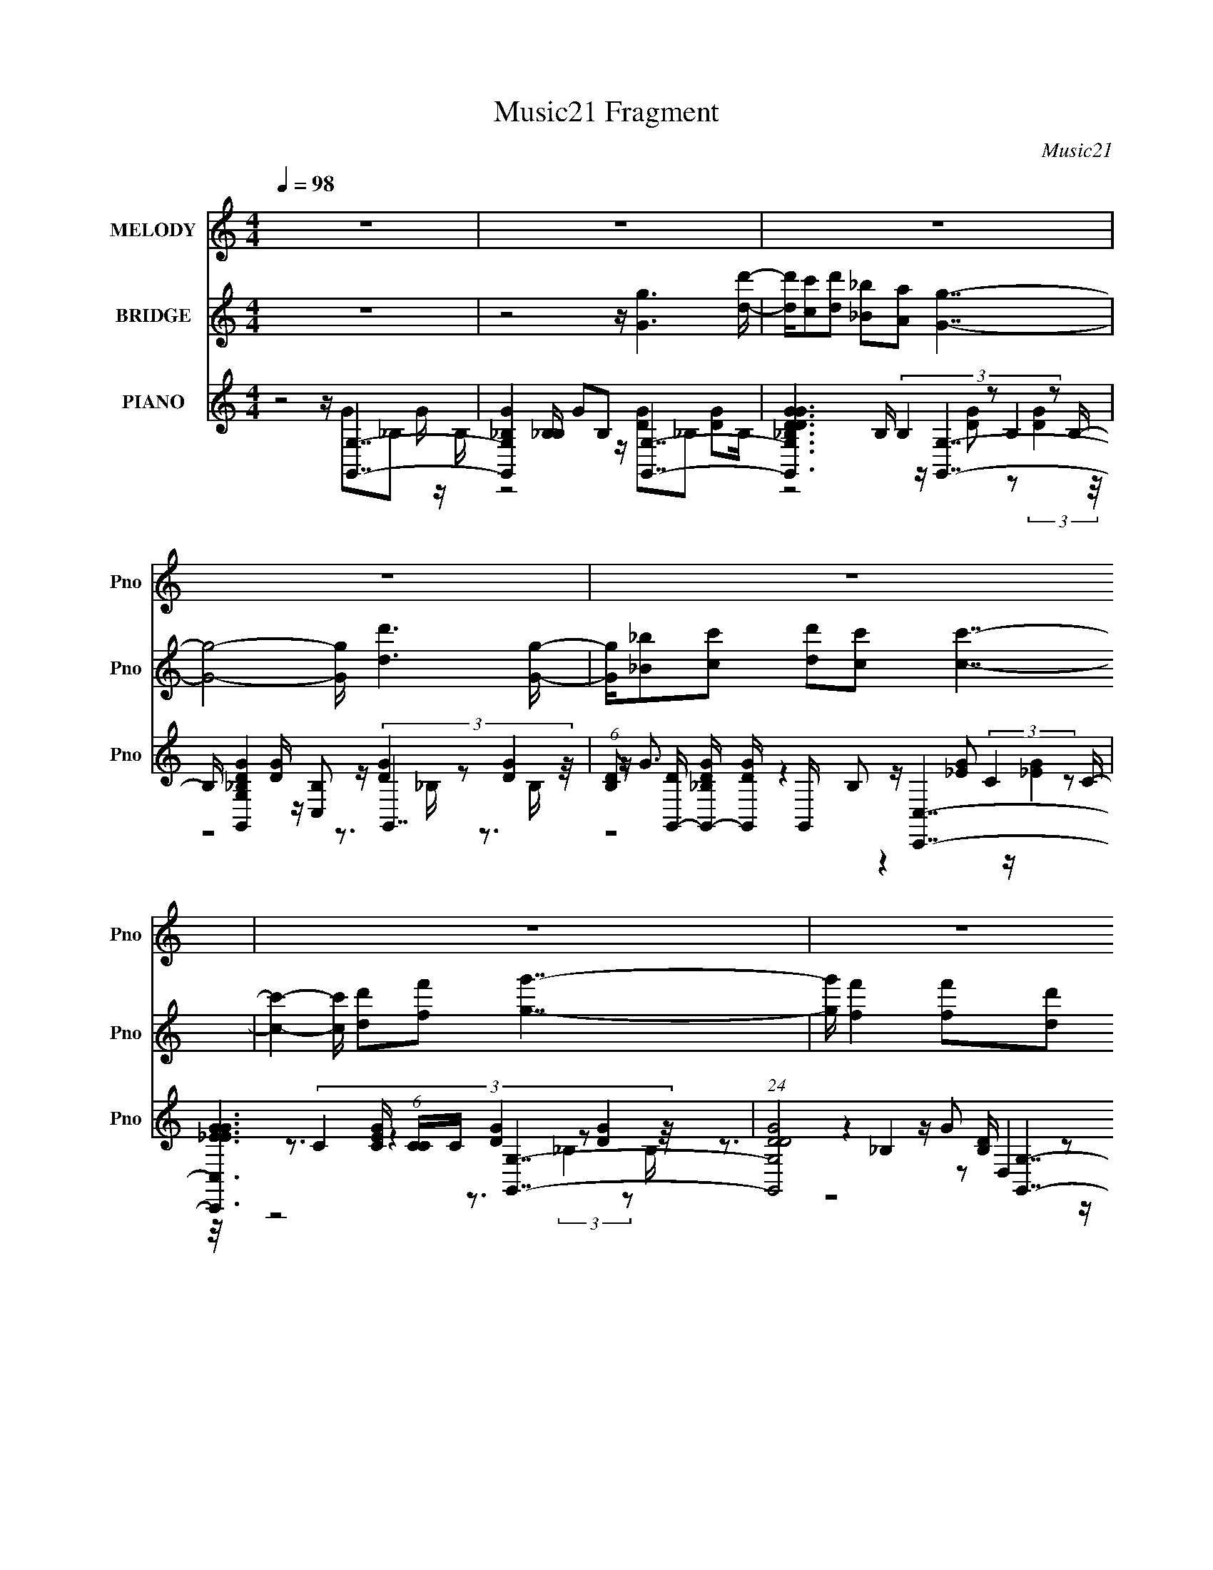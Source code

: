 X:1
T:Music21 Fragment
C:Music21
%%score 1 ( 2 3 ) ( 4 5 6 7 8 )
L:1/16
Q:1/4=98
M:4/4
I:linebreak $
K:none
V:1 treble nm="MELODY" snm="Pno"
V:2 treble nm="BRIDGE" snm="Pno"
V:3 treble 
L:1/8
V:4 treble nm="PIANO" snm="Pno"
V:5 treble 
V:6 treble 
V:7 treble 
V:8 treble 
L:1/8
V:1
 z16 | z16 | z16 | z16 | z16 | z16 | z16 | z16 | z16 | z16 | z8 z G4- G z d- | dc2d2 _B2A2 G7- | %12
 G3 z6 d3 z d2G- | G_B2c2 d4 c7- | c2 z7 d3 z d2G- | G2<_B2 z B2c2 d z d z d2G- | %16
 G _B4- B z3 A4- A z G- | G (3:2:1F4 G F (3:2:1D4 F2 G7- | G3 z6 _B6 z | z _B4- B z A2 G2A2 G2F- | %20
 F D4- D z3 d z d3 z G- | G _B2 (3:2:1c4 d4 c7- | c6 z3 d z d z d2G- | G _B4- B z c2 d z d z d2G- | %24
 G _B4- B z3 A z A z A2G- | G F2 (3:2:1G2 F D2 F2 G7- | G7 z8 z | z8 z G2G3 z d- | %28
 dc2d2 _B2A2 G7- | G7 z2 d3 z d2G- | G _B2 (3:2:1c4 d4 c7- | c4 z4 z d3 z d2G- | %32
 G2<_B2 z B2c2 d z d z d2G- | G _B4- B z3 A z A z A2G- | G F2 (3:2:1G2 F D2 F2 G7- | %35
 G4- G z4 _B6 z | z _B4- B z A2 G z A2 G2F- | F D4 z4 d z d3 z G- | G _B2 (3:2:1c4 d4 c7- | %39
 c4 z4 z d z d z d2G- | G _B4- B z c2 d3 z d2G- | G _B4 z4 A z A z A2G- | %42
 G F2 (3:2:1G2 F D2 F2 G7- | G4 z4 z d z d z d2G- | G _B4- B z c2 d z d z d2G- | %45
 G _B4- B z3 A z A z A2G- | G F2 (3:2:1G2 F D2 F2 G7- | G4- G z8 z3 | z16 | z16 | z16 | z16 | %52
 z8 z G4- G z d- | dc2d2 _B2A2 G7- | G3 z6 d3 z d2G- | G_B2c2 d4 c7- | c2 z7 d3 z d2G- | %57
 G2<_B2 z B2c2 d2 z2 d2G- | G _B4- B z3 A2A A z2 G- | G (3:2:1F4 G F (3:2:1D4 F2 G7- | %60
 G3 z6 _B6 z | z _B4- B z A2 G2A2 G2F- | F D4- D z3 d z d3 z G- | G _B2 (3:2:1c4 d4 c7- | %64
 c6 z3 d z d z d2G- | G _B4- B z c2 d z d z d2G- | G _B4- B z3 A z A z A2G- | %67
 G F2 (3:2:1G2 F D2 F2 G7- |[Q:1/4=99] G8- G z7 | z8 z G4 z2 d- |[Q:1/4=97] dc2d2 _B2A2 G7- | %71
[Q:1/4=100] G7 z2 d3 z d2G- |[Q:1/4=97] G _B2 (3:2:1c4 d4 c2 c7- |[Q:1/4=98] c4 z4 z d3 z d2G- | %74
[Q:1/4=99] G2<_B2 z B2c2 d z d z d2G- |[Q:1/4=97] G _B4- B z3 (6:5:1A8 G- | %76
[Q:1/4=95] G F2 (3:2:1G2 F D2 F2 G7- |[Q:1/4=100] G4- G z4 _B6 z | z _B4- B z A2 G z A2 G2F- | %79
[Q:1/4=97] F D4 z4 d z d3 z G- | G _B2 (3:2:1c4 d4 c7- |[Q:1/4=100] c4 z4 z d z d z d2G- | %82
[Q:1/4=97] G _B4- B z c2[Q:1/4=100] d3 z d2G- |[Q:1/4=96] G _B4 z3[Q:1/4=100] z A z A z A2G- | %84
 G F2 (3:2:1G2 F D2 F2[Q:1/4=96] G7- |[Q:1/4=97] G4 z4 z d z d z d2G- | %86
[Q:1/4=100] G _B4- B z c2 d z d[Q:1/4=95] z d2G- | %87
[Q:1/4=100] G _B4- B z2[Q:1/4=96] z A z A[Q:1/4=95] z A2G- | %88
[Q:1/4=100] G F2 (3:2:1G2 F D2 F2 G7-[Q:1/4=96] |[Q:1/4=98] G4- G z4 A z A z A2G- | %90
[Q:1/4=100] G F4- F D8- D3- | %91
[Q:1/4=95] D4-[Q:1/4=96][Q:1/4=96][Q:1/4=97][Q:1/4=98] D[Q:1/4=98] F8[Q:1/4=99][Q:1/4=99][Q:1/4=100][Q:1/4=100][Q:1/4=101] G3- | %92
[Q:1/4=100] G16- | G8- G z7 |] %94
V:2
 z16 | z8 z [Gg]6 [dd']- | [dd'][cc']2[dd']2 [_B_b]2[Aa]2 [Gg]7- | [Gg]8- [Gg] [dd']6 [Gg]- | %4
 [Gg][_B_b]2[cc']2 [dd']2[cc']2 [cc']7- | [cc']4- [cc'] [dd']2[ff']2 [gg']7- | %6
 [gg'] [ff']4 [ff']2[dd']2 [cc']2[dd']2 [dd']2[Gg]- | [Gg] [_B_b]4 [Ff]2[Gg]2 [Aa]6 [Gg]- | %8
 [Gg][Ff]2[Gg]2 [Dd]2[Ff]2 [Gg]7- | [Gg]8- [Gg] z7 | z16 | z16 | z16 | z16 | z16 | z16 | z16 | %17
 z16 | z _B4 c2 z2 [B_b]6 z | z [_B_b]2 z2 [Aa] z3 G7- | g G2 z3 [Dd] z [Ff] z [Gg]2 z4 z | %21
 z15 F- | (6:5:1F2 G2 _B2 c2 f2 d7- | d6 z8 z2 | z4 z F2 (3:2:2G4 z8 G- | %25
 (6:5:1[GF-]2 F10/3- F D2 z G7- | G3 z8 z4 z | z16 | z16 | z16 | z16 | z16 | z16 | z16 | z16 | %35
 z _B4 c4 B7- | B7 (3:2:2A4 z8 z | G4- G z8 z3 | z15 G- | (6:5:3G2 _B4 z2 d2 f2 d7- | d8- d3 z4 z | %41
 z4 z (3:2:2F4 z2 A6 G- | (6:5:1[GF]2 F10/3 (3:2:2D4 z2 G7- | G4- G z8 z3 | z16 | z16 | z16 | %47
 z4 z d2f2 g6 f- | f f6 d2 c2d2 d2G- | G _B4 F2G2 A6 G- | GF2G2 D2F2 G7- | G8- G z7 | z16 | z16 | %54
 z16 | z16 | z16 | z16 | z16 | z16 | z _B4 c2 z2 [B_b]6 z | z [_B_b]2 z2 [Aa] z3 G7- | %62
 g G2 z3 [Dd] z [Ff] z [Gg]2 z4 z | z15 F- | (6:5:1F2 G2 _B2 c2 f2 d7- | d6 z8 z2 | %66
 z4 z F2 (3:2:2G4 z8 G- | (6:5:1[GF-]2 F10/3- F D2 z G7- |[Q:1/4=99] G3 z8 z4 z | z16 | %70
[Q:1/4=97] z16 |[Q:1/4=100] z16 |[Q:1/4=97] z16 |[Q:1/4=98] z16 |[Q:1/4=99] z16 |[Q:1/4=97] z16 | %76
[Q:1/4=95] z16 |[Q:1/4=100] z _B4 c4 B7- | B7 (3:2:2A4 z8 z |[Q:1/4=97] G4- G z8 z3 | z15 G- | %81
[Q:1/4=100] (6:5:3G2 _B4 z2 d2 f2 d7- |[Q:1/4=97] d8-[Q:1/4=100] d3 z4 z | %83
[Q:1/4=96][Q:1/4=100] z4 z (3:2:2F4 z2 A6 G- | (6:5:1[GF]2 F10/3[Q:1/4=96] (3:2:2D4 z2 G7- | %85
[Q:1/4=97] G4- G z8 z3 |[Q:1/4=100] z12[Q:1/4=95] z4 |[Q:1/4=100] z8[Q:1/4=96] z4[Q:1/4=95] z4 | %88
[Q:1/4=100] z12[Q:1/4=96] z4 |[Q:1/4=98] z16 |[Q:1/4=100] z16 | %91
[Q:1/4=95] z[Q:1/4=96] z[Q:1/4=96] z[Q:1/4=97] z[Q:1/4=98] z[Q:1/4=98] z[Q:1/4=99] z[Q:1/4=99] z[Q:1/4=100] z[Q:1/4=100] z[Q:1/4=101] d2 f2g2- | %92
[Q:1/4=101] g4 f2 f6 d2c2 | d2d2 G2 _B4 F2 G2A2- | A4 G2F2 G2D2 F2G2- | G14 z2 |] %96
V:3
 x8 | x8 | x8 | x8 | x8 | x8 | x8 | x8 | x8 | x8 | x8 | x8 | x8 | x8 | x8 | x8 | x8 | x8 | x8 | %19
 z4 z/ g3 z/ | x17/2 | x8 | x25/3 | x8 | z4 z/ A3 z/ | z7/2 F z7/2 | x8 | x8 | x8 | x8 | x8 | x8 | %32
 x8 | x8 | x8 | x8 | z4 z/ G7/2- | x8 | x8 | z3/2 c z4 z3/2 x/3 | x8 | z7/2 (3:2:2G2 z4 z/ | %42
 z7/2 (3:2:2F2 z4 z/ | x8 | x8 | x8 | x8 | x8 | x8 | x8 | x8 | x8 | x8 | x8 | x8 | x8 | x8 | x8 | %58
 x8 | x8 | x8 | z4 z/ g3 z/ | x17/2 | x8 | x25/3 | x8 | z4 z/ A3 z/ | z7/2 F z7/2 | x8 | x8 | x8 | %71
 x8 | x8 | x8 | x8 | x8 | x8 | x8 | z4 z/ G7/2- | x8 | x8 | z3/2 c z4 z3/2 x/3 | x8 | %83
 z7/2 (3:2:2G2 z4 z/ | z7/2 (3:2:2F2 z4 z/ | x8 | x8 | x8 | x8 | x8 | x8 | x8 | x8 | x8 | x8 | %95
 x8 |] %96
V:4
 z8 z [G,,G,]7- | [G,,G,G_B,]4 [_B,B,] G2B,2 [G,,G,]7- | %2
 [G,,G,DG_B,DG]6 B, (3:2:4B,4 z2 B,4 z2 B,- | B, [G,,G,DG_B,]4 [DG] z [C,B,]2 G,,7- | %4
 (6:5:1[B,D]2 [DG,,-]4/3 [G,,-_B,DG]8/3 [DGG,,]/3 G,,2/3 x/3 B,2 [C,,C,]7- | %5
 [C,,C,_EGEG]6 [EGC] (6:5:1[CC]4/5C4/3 [G,,G,]7- | (24:19:1[G,,G,DGD]8 [DB,]8/3 [G,,G,]7- | %7
 [G,,G,DG_B,]4[_B,B,] D2B,2 [D,,D,]7- | %8
 (6:5:1[A,DF]2 [DFD,,-D,-]4/3 [D,,-D,-A,DF]8/3 [DFD,,D,]4/3A,2 G,,7- | %9
 (96:71:2[G,,G_BcdD,-]32 D,16 F | [D,A,_B,D]6 DG2 G,,7- | %11
 [G,,D_B,G]7 [G,F-FB,]7 (3:2:2[B,B,]5/2 z/ | [G,,G]7 [G,F] [FD]5 G,3- | %13
 [G,D]2 (3:2:2[DG,,]5/2 (8:9:1[G,,_B,]112/19 [D,F,,-]6 [F,,-B,]5/3 B,4/3 | %14
 F, [C,CA,]6 [A,F]3 [F,,D,]4- [D,-F,,] D,- | [D,_B,G,]7 [G,,D-D]6 [G,G,-] [G,-A,]2 | %16
 G, [G,,_B,A,]6 (24:17:1[D,DD,-]8 [D,-A,]7/3 D,- | D, [A,F,D,]3 [D,D,,-]2 [D,,-C]2 [CD,,] G,,7- | %18
 [G,,_B,DG]6 [GG,] [G,A_E,-]5 [_E,-D,]4 (24:17:1D,40/17 A, | %19
 [E,_BG]7 [GG]2 [GG,-] [G,-B,]6 B,2 E2 | [G,_Bc]6 [cG]3 [GG,-]3 [G,-D]4 D2 (6:5:1A2 | %21
 (12:11:1[G,_Bc]4[cG]4/3 [Gd]5/3 [dD]/3 (24:13:1[DfF,-]96/13 [F,-A]5 | %22
 (12:11:1[F,c]4 [cF]4/3 [FG]5/3 [GC]/3 (6:5:1[CA]8/5[AG]5/3 [GD-]4/3 D11/3- D- | %23
 D [G,_B]3 [Gc]3 [Ad]2 G,7- | [G,_B]4 [Gc]2 [cD] (6:5:1[Ad]2d/3 D,7- | %25
 A, [FA] [AD,-] [D,-C]3 D, A2 G,,7- | [G,,_B,CD]6 [DG,] [G,A,]5 (3:2:1[A,D,]/ [D,G,-]20/3 A, | %27
 [G,_B,A,C]6 [A,CG,,] (24:19:1[G,,B,DG,,-]128/19 [G,,-D,]11/3 D,7/3 (6:5:1A,2 | %28
 [G,,_B,C]7 [G,D] [DD,]5 (24:17:1[D,G,-]16/17 [G,-A,]7/3 | %29
 [G,_B,]2 (3[_B,G,,]5/2 (8:9:1[G,,A,B,]112/19 [B,D,]2 D,2/3 [A,D,-] D,11/3- D,- | %30
 [D,D]2 [DG,,]2 [G,,A,D]4[DG,] [A,F,,-] F,,6- | %31
 (24:19:1[F,,FA,]8 [A,F,]2/3 [F,C]/3[CC,]5/3 [C,G,,-]13/3 [G,,-A,]8/3 A,/3 | %32
 (24:19:2[G,,DF]8 [G,CG,,]4 [G,,D,]3 [D,G,]3 C | [A,-_B,]4 (3:2:2[_B,A,]7/2 z G2 D,7- | %34
 [D,cA]6 [AF] [FF][FA,] (24:17:1[A,G,,-]112/17 [G,,-D]7/3 | %35
 (24:23:1[G,,_B,DG,D,G,]8 [D,G,D,]/3 [D,_E,,G,_E,F,-]20/3[F,-G,A,C]4/3 [A,C]2/3 | %36
 [F,_B,_EGB,E]6 (6:5:1[G,A]2 A4/3 [G,,DG]3 z [G,G]2A,- | [A,_B,-B,]6 F _B z G,,4 (3:2:2G,4 z/ | %38
 [DA] [A,-_B,]4 [A,G] G_B z [F,,CFA]3 z F,2G,- | [G,A,-A,]6 z f2 G,,7- | %40
 [G,,CDG,_B,F]6 [D,A,B,DG,,-]8 [G,,-G,B,]2 | %41
 [A,C] [G,,-_B,]4 [D,-A,C]4 [G,,D,,C] D, (3:2:2D,4 z2 A,- | [A,C]3 [F,A,A,CGDAG,,]7 G,,3 G,2A,- | %43
 [DB] [A,-_B,]4 [A,G] GA2 G,,7- | (24:23:1[G,,CACGD,]8 [D,G,D,-]4/3 [D,G,,]11/3- [G,,-D,]10/3 | %45
 [G,,A,DG,_B,DG]6 (24:13:1[D,D,D,,CFA]8 (3:2:2[D,,CFAG,]2 z2 F,3- | %46
 [CG] [F,-FACFc]4 [A,-FAF]4 [F,G,,-] [G,,-A,]6 | A, [G,,-_B,DG_Bdf]8 [D,-G,,D,G,]8 G,8- G,, D, G, | %48
 [Bdg_B,]3 (3:2:1[_B,A,]5 [A,_B]8/3 (3:2:2A4 z2 B,3- | %49
 [B,-DG]4 [DGG,-] G,3- B, [G,D,,] D,,D,2F,3- | [F,C]7 [A,DG,,-]6 G,,3- | %51
 (24:19:1[G,,CD_B,]8 [_B,G,]2/3 (24:19:1[G,A,]136/19 [A,D,]/3 [D,G,-]20/3 [B,D] | %52
 (24:19:1[G,_B,A,]8 [A,G,,]2/3 (24:23:1[G,,B,G,,-]168/23 [G,,-D,]2 D,5 C | %53
 [G,,_B,C]6 [CD,] (6:5:1[A,F]2[FG,-]/3 [G,G,,]11/3- [G,,-G,]10/3 | %54
 [G,,_B,B,]6 [G,DG,,]4 (3:2:2[G,,D,A,C]13/2 z A,- | A, _B,2C z D2F2 F,,7- | %56
 [F,,A,A,CF]7 [C,F,G,,G,]8 (3:2:1[G,F,-] F,10/3- F, | [A,-_B,]4 [_B,A,] [D_B] z [DA]2 G,,7- | %58
 G, [B,_B,DG] [_B,DGG,,-] [G,,-G,B,D]3 [B,DD,-] [D,-FD,,]3 [D,,G,,] [D,D,] (3:2:2D,5/2 z2 A,- | %59
 [A,D]3 [F,FD]6 G,,7- | [G,,_B,D]6 [G,A_E,,_E,]6 (3:2:1[_E,D,]5/2 [D,G,-]19/3 A, | %61
 [G,-_B,B,_E]4 [F,-G_B]4[_BG,] [F,G,,] G,,3 (3:2:2G,4 z/ | %62
 (24:17:1[A,_B,G]8 [GG]4/3 (6:5:1[GA]2/5A5/3 G,,7- | %63
 [G,,_B,DGB,]6 [B,G,] [G,G] [D,F,,F,]6 (3:2:2F,5/2 z/ | %64
 F [G,-A,]4 [G,F] z G2 [G,,D_B]4 (3:2:2G,4 z/ | [A,_B,GC]6 z3 [G,,_B]4 (3:2:2G,4 z/ | %66
 (24:13:1[A,_B,G_B]8 x2/3 C z3 D,,2 (3:2:2D,4 z2 A,- | %67
 [A,CF]4 (3:2:1[FF,-]5/2 [F,-A]7/3 [AF,] G,,4 (3:2:2G,4 z/ | %68
[Q:1/4=99] (24:17:1[A,_B,_B]8 [_BA]4/3c2 G,,7 | d G,,4- G,, z f2 G,,7- | %70
[Q:1/4=97] [G,,_B,G,]7 [B,D,G] G, (24:13:1[D,G,,GG,]8 (3:2:2G,7/2 z/ | %71
[Q:1/4=100] (24:13:1[A,_B,]8 x2/3 [CA] z [CG]2 G,,3 z G,2A,- | %72
[Q:1/4=97] [GB_B,]2 [_B,A,-]3 [A,-A] [AA,]_B z F,,2 (3:2:2F,4 z2 A,- | %73
[Q:1/4=98] [A,CG]4 (3:2:2[GG,]/ (8:11:1[G,A,FAcD,]176/23 D,4/3 (3:2:2G,4 z/ | %74
[Q:1/4=99] [A,_B,]4 B G2A2 G,,4 [G,_B]2A,- |[Q:1/4=97] [A,DA]4 x G2_B2 D,7- | %76
[Q:1/4=95] A, [FG] [GD,-] [D,-AA,]3 D, x2 [G,,_B,D]4 (3:2:2G,4 z/ | %77
[Q:1/4=100] G [A,-_B,]4 [A,G] z3 _E,,2 (3:2:2_E,4 z2 G,- | %78
 [G,-_B,B,_E]4 [F,-G_B]4[_BG,] [F,G,,] G,,3 (3:2:2G,4 z/ | %79
[Q:1/4=97] (24:17:1[A,_B,G]8 [GG]4/3 (6:5:1[GA]2/5A5/3 G,,7- | %80
 [G,,_B,DGB,]6 [B,G,] [G,G] [D,F,,F,]6 (3:2:2F,5/2 z/ | %81
[Q:1/4=100] F [G,-A,]4 [G,F] z G2 [G,,D_B]4 (3:2:2G,4 z/ | %82
[Q:1/4=97] [A,_B,GC]6[Q:1/4=100] z3 [G,,_B]4 (3:2:2G,4 z/ | %83
[Q:1/4=96] (24:13:1[A,_B,G_B]8[Q:1/4=100] x2/3 C z3 D,,2 (3:2:2D,4 z2 A,- | %84
 [A,CF]4 (3:2:1[FF,-]5/2 [F,-A]7/3 [AF,][Q:1/4=96] G,,3 z (3:2:2G,4 z/ | %85
[Q:1/4=97] [A,_B,]4 x G2A2 [G,,D_B]4 (3:2:2G,4 z/ | %86
[Q:1/4=100] [A,_B,GC]6[Q:1/4=95] z3 [G,,_B]4 (3:2:2G,4 z/ | %87
[Q:1/4=100] (24:13:1[A,_B,G_B]8[Q:1/4=96][Q:1/4=95] x2/3 C z3 D,,2 (3:2:2D,4 z2 A,- | %88
[Q:1/4=100] [A,CF]4 (3:2:1[FF,-]5/2 [F,-A]7/3 [AF,][Q:1/4=96] G,,3 z (3:2:2G,4 z/ | %89
[Q:1/4=98] [A,_B,]4 x G2A2 [AFC]7- |[Q:1/4=100] [AFC] [G,A,A,]16- G,8- G, | %91
[Q:1/4=95] (48:25:1[A,ac']16[Q:1/4=96][Q:1/4=96][Q:1/4=97][Q:1/4=98][Q:1/4=98][Q:1/4=99][Q:1/4=99][Q:1/4=100][Q:1/4=100][Q:1/4=101] x11/3 z2 G,2- | %92
[Q:1/4=101] [G,-D_B]8 [_BG,] [G,B]2 B c2G,2- | [G,D]8- [G,D]2 c2 _B2D,2- | [D,-A,-A,A,A,D]16 D, | %95
 G,,16- | G,,8 (48:25:1G,16 D,8- (3:2:1g2 (3a2 _b2 d'2 D, (3:2:2z/ g'- (3:2:2g'/ z8 |] %97
V:5
 z8 z G2_B,2 G z B,- | z8 z [DG]2_B,2 [DG]2B,- | z8 z [G,,G,]7- | z8 z (3:2:4[DG]4 z2 [DG]4 z/ | %4
 z G3 z4 z [_EG]2 (3:2:2C4 z2 C- | z3 (3:2:6C4 z4 [DG]4 z2 [DG]4 z/ | %6
 z3 (3:2:6_B,4 z2 D,4 z2 B,4 z2 B,- | z4 z G z3 [DF]2A,2 (3:2:2D4 z/ | z8 z [DG]2 D,4- D,- | %9
 z8 z (6:5:2G,8 z/ x67/3 | z8 z3 G,4- G,- | z8 z G,,7- | z3 G,4 z2 G,,7- | %13
 z3 (3:2:2G,4 z2 F4- F z F,3- x4/3 | z3 F,6 G,,7- | z4 z _B,2 z2 G,,7- | z3 (3:2:2G,4 z4 D,,7- | %17
 z D4- D z3 _B,4 G,3- | z8 z d6 G- x8/3 | z3 (3:2:2_E8 z c4 G3- x4 | z8 z d4 G3- x11/3 | %21
 z8 z c4 F3- | z3 C3 z3 G,7- | z3 D3 z3 [_Bd]4 G3- | z3 D2 z4 A4 (3:2:2D4 z/ | %25
 z4 z F2 z2 [D_B]3 z G,3- | z8 z G,,7- x4 | z8 z [_B,D]4 G,3- x4 | z3 G,4 z2 G,,7- | %29
 z3 [D,G,]3 z3 G,,7- | z3 [D,G,]3 z3 C4 F,3- | z3 F,3 z3 (3:2:2D4 z2 G,3- x/3 | %32
 z3 (3:2:2G4 z4 D6 A,- x | z3 C3 z3 A4- A z F- | z3 D2 z4 G2 D,4- D,- | %35
 z4 z [DG]2 z2 [_B,_E]4 z2 G,- x2/3 | z3 G,2 (3:2:2_B4 z4 [D,A]2 z2 F- | z D3 z G2 z2 [DA]7- | %38
 z3 D2 z6 C,2 z3 | z3 _b z [_B,a] z3 g2 D,4- D,- | z8 z [A,C]2 D,4- D,- | %41
 z3 G,2 z (3:2:2_B,2 z D A,4 F,3- | z F4 z4 [D_B]7- | z3 D z4 z [DG_B]3 z D,3- | %44
 z3 (3:2:2G,4 z4 [_B,DG]2 D,4- D,- | z (3:2:2F4 z8 z2 (3:2:2D,4 z2 A,- | z8 z G2 D,4- D,- | %47
 z4 A z c z2 [_Bdg]7- x12 | z3 D3 z4 G,6- | z8 z [CF]6 A,- | z3 F4 z2 _B,3 z G,3- | %51
 z8 z G,,7- x14/3 | z8 z [_B,DG]4 G,3- x6 | z3 D,4- D, z [_B,D]4 G,3- | %54
 z D2F z C2 z2 [_B,D]4 G, z2 | z8 z [A,CF]3 z F,3- | z8 z (3:2:2[_B,DG]4 z4 A,- x4 | %57
 z D z7 (3:2:2[DG]4 z2 G,3- | z4 z (3:2:2G4 z2 [A,D]4- [A,D] z2 | z4 z A, z3 [_B,F]3 z G,3- | %60
 z4 z G2 z2 (6:5:2[_B,_EG]8 z/ x5 | z8 z A2D,2 z2 A,- | z3 D z4 z (3:2:2[D_B]4 z2 G,3- | %63
 z3 G,3 z3 F7- | z3 C z6 G4 z A,- | z [D_B]3 z A3 z [DG]6 A,- | z [D_B]2 z2 G4 (6:5:2[CFA]8 z/ | %67
 z4 z G2 z2 _B6 A,- | z (3:2:2G4 z8 d z (3:2:2_B4 z2 d- | z f2 (3:2:2c4 z4 [_B,DG]4- [B,DG] z B,- | %70
 z [DG]4 [_B,F]2 z2 [B,DG]3 z3 A,- | z D z [CA] z4 z [G_B]7- | z3 G2 z4 [CA]4 G,3- | %73
 z2 (3:2:2F2 z A z G2 z (3:2:2G,,4 z4 A,- | z3 D z4 z (3:2:2[D_B]4 z2 [DB]2 z | %75
 z3 _B, z4 z [CFA]2 A,4- A,- | z4 z F2 z2 G7- | z3 D2 z4 (6:5:2[_B,_EG]8 z/ | z8 z A2D,2 z2 A,- | %79
 z3 D z4 z (3:2:2[D_B]4 z2 G,3- | z3 G,3 z3 F7- | z3 C z6 G4 z A,- | z [D_B]3 z A3 z [DG]6 A,- | %83
 z [D_B]2 z2 G4 (6:5:2[CFA]8 z/ | z4 z G2 z2 G7 | z3 D z6 G4 z A,- | z [D_B]3 z A3 z [DG]6 A,- | %87
 z [D_B]2 z2 G4 (6:5:2[CFA]8 z/ | z4 z G2 z2 G7 | z3 D z4 z F,,4 (3:2:2z/ F,-F,2 | %90
 z3 C z F2 z (3:2:4A2c2 z/ f2 z (3:2:2g2 z2 x10 | z14 d z | d z [Gd]2 G2 z2 D3 z3 [Gd] z | %93
 [Gd] z [Gd]2 G2 (3:2:2_B4 z8 A z | A z [DA]2 G2C z2 (3:2:2G2 z4 z3 x | [_B,D]3 z D,12- | x113/3 |] %97
V:6
 x16 | x16 | z8 z [DG]2 z2 (3:2:2[DG]4 z/ | z8 z3 _B, z3 B,- | z8 z4 z (3:2:2[_EG]4 z/ | %5
 z8 z3 (3:2:2_B,4 z2 B,- | z4 z G2 z2 _B, z3 (3:2:2[DG]4 z/ | z8 z4 z F z A,- | %8
 z8 z3 (3:2:2_B,4 z2 F- | z8 z g2 z4 z x67/3 | z8 z4 z A,2_B,- | z8 z3 G,4- G,- | %12
 z4 z (3:2:2_B,4 z4 D,4- D,- | z8 z3 C,4- C,- x4/3 | z8 z D4 G,3- | z8 z3 D,4- D,- | %16
 z8 z D z3 (3:2:2F,4 z/ | z4 z F,2 z4 D,4- D,- | z8 z3 _B,4- B,- x8/3 | z7 (3:2:2d4 z2 D4- D- x4 | %20
 z8 z3 D4- D- x11/3 | z8 z3 C4- C- | z8 z4 z G3- | z8 z3 D4- D- | z8 z3 A,4- A,- | z8 z3 D,4- D,- | %26
 z8 z3 D,4- D,- x4 | z8 z3 D,4- D,- x4 | z8 z3 D,4- D,- | z8 z C4 G,3- | z8 z3 C,4- C,- | %31
 z8 z3 D,4- D,- x/3 | z8 z3 D,2 z3 x | z4 z F2 z4 A,4- A,- | z8 z4 z G,3- | x50/3 | x16 | %37
 z8 z3 D,2 z2 A,- | x16 | z12 G,4- | z8 z3 [_B,D] z [B,D] z [A,C]- | z8 z F6 z | z8 z3 D,2 z3 | %43
 z8 z4 z (3:2:2[DG_B]4 z/ | z8 z4 z [_B,D]2G,- | z8 z4 z [CFA]2[CG]- | z8 z4 z G,3- | z15 A,- x12 | %48
 z4 z G2 z4 _B3 z [DB] | x16 | z8 z (6:5:2G8 z/ | z8 z3 D,4- D,- x14/3 | z8 z3 D,4- D,- x6 | %53
 z8 z3 D,4- D,- | z8 z3 D,3 z2 | z8 z3 C,4- C,- | z8 z3 D,2 z2 [DG_B] x4 | z A3 z7 D,4- D,- | %58
 z8 z (3:2:2F8 z2 | z4 z C2 z4 D,4- D,- | z8 z4 z F,3- x5 | z8 z3 G4- G- | z8 z3 D,4- D,- | %63
 z8 z3 C,2 z2 G,- | z8 z3 D,2 z3 | z8 z3 D,2 z3 | z8 z4 z F,3- | z8 z3 D,2 z2 A- | z3 A2 z8 c2 z | %69
 z4 z [G,d] z3 g3 z G,3- | z3 _B, z7 D,2 z2 [D_B] | z _B2 z8 D,2 z3 | z8 z [FA]4 z3 | z8 z _B7- | %74
 z8 z3 D,2 z3 | z8 z4 z C z F- | z8 z3 D,2 z2 A,- | z8 z4 z F,3- | z8 z3 G4- G- | z8 z3 D,4- D,- | %80
 z8 z3 C,2 z2 G,- | z8 z3 D,2 z3 | z8 z3 D,2 z3 | z8 z4 z F,3- | z8 z3 D,2 z2 A,- | z8 z3 D,2 z3 | %86
 z8 z3 D,2 z3 | z8 z4 z F,3- | z8 z3 D,2 z2 A,- | z8 z3 (3:2:2C,4 z2 G,- | z6 G z8 z x10 | x16 | %92
 x16 | z8 F2 z6 | z6 F2 z2 C2 z4 x | (3z2 G4- G/ z (3:2:1G,16- | x113/3 |] %97
V:7
 x16 | x16 | x16 | x16 | x16 | x16 | z8 z (3:2:2[DG]4 z8 | x16 | z8 z4 z (3:2:2D4 z/ | x115/3 | %10
 x16 | z15 D- | z15 _B,- | z15 A,- x4/3 | z15 A,- | z15 A,- | z15 A,- | z15 A,- | %18
 z8 z4 z _E3- x8/3 | z15 A- x4 | z15 A- x11/3 | z15 G- | z15 A- | z15 A- | z15 F- | z15 A,- | %26
 z15 A,- x4 | z15 A,- x4 | z15 A,- | z15 A,- | z15 A,- | z15 C- x/3 | x17 | z8 z4 z D3- | %34
 z15 [A,C]- | x50/3 | x16 | x16 | x16 | z8 z4 z A,2_B,- | x16 | x16 | x16 | z15 G,- | %44
 z8 z4 z (3:2:2G4 z/ | x16 | z15 A,- | x28 | z8 z4 z A2 z | x16 | z8 z3 D,4- D,- | z15 C- x14/3 | %52
 z15 A,- x6 | z15 [A,C]- | x16 | z15 G, | x20 | z15 _B,- | z8 z4 z F,3- | z15 A,- | x21 | x16 | %62
 z15 _B, | x16 | x16 | x16 | x16 | x16 | x16 | z8 z3 D,4- D,- | x16 | x16 | x16 | x16 | x16 | x16 | %76
 x16 | x16 | x16 | z15 _B, | x16 | x16 | x16 | x16 | x16 | x16 | x16 | x16 | x16 | x16 | x26 | %91
 x16 | x16 | x16 | x17 | z7 _B, z DG z (3A2_B2 z/ d | x113/3 |] %97
V:8
 x8 | x8 | x8 | x8 | x8 | x8 | x8 | x8 | x8 | x115/6 | x8 | x8 | x8 | x26/3 | x8 | x8 | x8 | x8 | %18
 x28/3 | x10 | x59/6 | x8 | x8 | x8 | x8 | x8 | x10 | x10 | x8 | x8 | x8 | x49/6 | x17/2 | x8 | %34
 x8 | x25/3 | x8 | x8 | x8 | x8 | x8 | x8 | x8 | x8 | x8 | x8 | x8 | x14 | x8 | x8 | %50
 z15/2 [_B,D]/- | x31/3 | x11 | x8 | x8 | x8 | x10 | x8 | x8 | x8 | x21/2 | x8 | x8 | x8 | x8 | %65
 x8 | x8 | x8 | x8 | x8 | x8 | x8 | x8 | x8 | x8 | x8 | x8 | x8 | x8 | x8 | x8 | x8 | x8 | x8 | %84
 x8 | x8 | x8 | x8 | x8 | x8 | x13 | x8 | x8 | x8 | x17/2 | x8 | x113/6 |] %97
